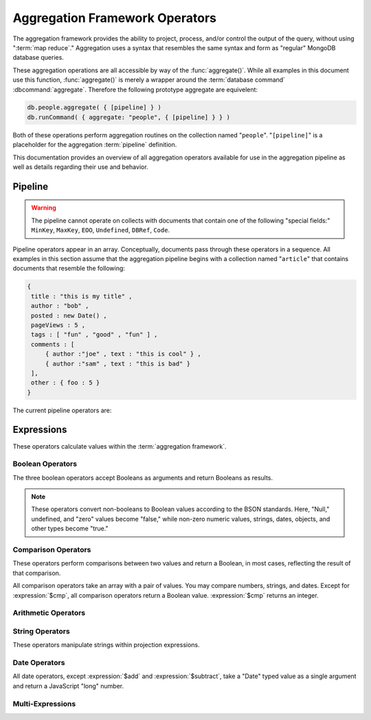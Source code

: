 ===============================
Aggregation Framework Operators
===============================

.. versionadded:: 2.1.0

.. default-domain:: agg

The aggregation framework provides the ability to project, process,
and/or control the output of the query, without using ":term:`map
reduce`." Aggregation uses a syntax that resembles the same syntax and
form as "regular" MongoDB database queries.

These aggregation operations are all accessible by way of the
:func:`aggregate()`. While all examples in this document use this
function, :func:`aggregate()` is merely a wrapper around the
:term:`database command` :dbcommand:`aggregate`. Therefore the
following prototype aggregate are equivelent:

.. code-block:: javascript

   db.people.aggregate( { [pipeline] } )
   db.runCommand( { aggregate: "people", { [pipeline] } } )

Both of these operations perform aggregation routines on the
collection named "``people``". "``[pipeline]``" is a placeholder for
the aggregation :term:`pipeline` definition.

This documentation provides an overview of all aggregation operators
available for use in the aggregation pipeline as well as details
regarding their use and behavior.

.. seealso:: ":doc:`/applications/aggregation`" and ":ref:`Aggregation
   Framework Documentation Index <aggregation-framework>`" for more
   information on the aggregation functionality.

.. _aggregation-pipeline-operator-reference:

Pipeline
--------

.. warning::

   The pipeline cannot operate on collects with documents that contain
   one of the following "special fields:" ``MinKey``, ``MaxKey``,
   ``EOO``, ``Undefined``, ``DBRef``, ``Code``.

Pipeline operators appear in an array. Conceptually, documents pass through
these operators in a sequence. All examples in this section assume that the
aggregation pipeline begins with a collection named "``article``" that
contains documents that resemble the following:

.. code-block:: javascript

   {
    title : "this is my title" ,
    author : "bob" ,
    posted : new Date() ,
    pageViews : 5 ,
    tags : [ "fun" , "good" , "fun" ] ,
    comments : [
        { author :"joe" , text : "this is cool" } ,
        { author :"sam" , text : "this is bad" }
    ],
    other : { foo : 5 }
   }

The current pipeline operators are:

.. pipeline:: $project

   Reshapes a document stream by renaming, adding, or removing
   fields. Also use :pipeline:`$project` to create computed values
   or sub-objects. Use :pipeline:`$project` to:

   - Include fields from the original document.
   - Exclude fields from the original document.
   - Insert computed fields.
   - Rename fields.
   - Create and populate fields that hold sub-documents.

   Use :pipeline:`$project` to quickly select the fields that you
   want to include or exclude from the response. Consider the
   following aggregation framework operation.

   .. code-block:: javascript

      db.article.aggregate(
          { $project : {
              title : 1 ,
              author : 1 ,
          }}
       );

   This operation includes the ``title`` field and the ``author``
   field in the document that returns from the aggregation
   :term:`pipeline`. Because the first field specification is an
   inclusion, :pipeline:`$project` is in "inclusive" mode, and will
   return only the fields explicitly included (and the ``_id`` field.)

   .. note::

      The ``_id`` field is always included by default in the inclusive
      mode. You may explicitly exclude ``_id`` as follows:

      .. code-block:: javascript

         db.article.aggregate(
             { $project : {
                 _id : 0 ,
                 title : 1 ,
                 author : 1
             }}
         );

      Here, the projection excludes the ``_id`` field but includes the
      ``title`` and ``author`` fields.

   .. warning::

      In the inclusive mode, you may exclude *no* fields other than
      the ``_id`` field.

      A field inclusion in a projection will not create a field that
      does not exist in a document from the collection.

   In the exclusion mode, the :pipeline:`$project` returns all
   fields *except* the ones that are explicitly excluded. Consider the
   following example:

   .. code-block:: javascript

      db.article.aggregate(
          { $project : {
              comments : 0 ,
              other : 0
          }}
      );

   Here, the projection propagates all fields except for the
   "``comments``" and "``other``" fields along the pipeline.

   The :pipeline:`$project` enters **exclusive** mode when the
   first field in the projection (that isn't "``_id``") is an exclusion.
   When the first field is an **inclusion** the projection is inclusive.

   .. note::

      In exclusive mode, no fields may be explicitly included by
      declaring them with a "``: 1``" in the projection statement.

   Projections can also add computed fields to the document stream
   passing through the pipeline. A computed field can use any of the
   :ref:`expression operators <aggregation-expression-operators>`.
   Consider the following example:

   .. code-block:: javascript

      db.article.aggregate(
          { $project : {
              title : 1,
              doctoredPageViews : { $add:["$pageViews", 10] }
          }}
      );

   Here, the field "``doctoredPageViews``" represents the value of the
   ``pageViews`` field after adding 10 to the original field using the
   :expression:`$add`.

   .. note::

      You must enclose the expression that defines the computed field in
      braces, so that it resembles an object and conforms to
      JavaScript syntax.

   You may also use :pipeline:`$project` to rename fields. Consider
   the following example:

   .. code-block:: javascript

      db.article.aggregate(
          { $project : {
              title : 1 ,
              page_views : "$pageViews" ,
              florble : "$other.foo"
          }}
      );


   This operation renames the "``pageViews``" field to "``page_views``",
   and renames the "``foo``" field in the "``other``" sub-document as
   the top-level field "``florable``". The field references used for
   renaming fields are direct expressions and do not use an operator
   or surrounding braces. All aggregation field references can use
   dotted paths to refer to fields in nested documents.

   Finally, you can use the :pipeline:`$project` to create and
   populate new sub-documents. Consider the following example that
   creates a new object-valued field named ``stats`` that holds a number
   of values:

   .. code-block:: javascript

      db.article.aggregate(
          { $project : {
              title : 1 ,
              stats : {
                  pv : "$pageViews",
                  foo : "$other.foo",
                  dpv : { $add:["$pageViews", 10] }
              }
          }}
      );

   This projection includes the ``title`` field and places
   :pipeline:`$project` into "inclusive" mode. Then, it creates the
   ``stats`` documents with the following fields:

   - "``pv``" which includes and renames the "``pageViews``" from the
     top level of the original documents.
   - "``foo``" which includes the value of "``other.foo``" from the
     original documents.
   - "``dpv``" which is a computed field that adds 10 to the value of
     the "``pageViews``" field in the original document using the
     :expression:`$add` aggregation expression.

   .. note::

      Because of the :term:`BSON` requirement to preserve field order,
      projections output fields in the same order that they appeared in the
      input. Furthermore, when the aggregation framework adds computed
      values to a document, they will follow all fields from the
      original and appear in the order that they appeared in the
      :pipeline:`$project` statement.

.. pipeline:: $match

   Provides a query-like interface to filter documents out of the
   aggregation :term:`pipeline`. The :pipeline:`$match` drops
   documents that do not match the condition from the aggregation
   pipeline, and it passes documents that match along the pipeline
   unaltered.

   The syntax passed to the :pipeline:`$match` is identical
   to the :term:`query` syntax. Consider the following prototype form:

   .. code-block:: javascript

      db.article.aggregate(
          { $match : <match-predicate> }
      );

   The following example performs a simple field equality test:

   .. code-block:: javascript

      db.article.aggregate(
          { $match : { author : "dave" } }
      );

   This operation only returns documents where the "``author``" field
   holds the value "``dave``". Consider the following example,
   which performs a range test:

   .. code-block:: javascript

      db.article.aggregate(
          { $match : { score  : { $gt : 50, $lte : 90 } } }
      );

   Here, all documents return when the ``score`` field holds a value
   that is greater than 50 and less than or equal to 90.

   .. seealso:: :mongodb:operator:`$gt` and :mongodb:operator:`$lte`.

   .. note::

      Place the :pipeline:`$match` as early in the aggregation
      :term:`pipeline` as possible. Because :pipeline:`$match`
      limits the total number of documents in the aggregation
      pipeline, earlier :pipeline:`$match` operations minimize the
      amount of later processing. If you place a :pipeline:`$match`
      at the very beginning of a pipeline, the query can take
      advantage of :term:`indexes <index>` like any other
      :mongodb:func:`find()` or :mongodb:func:`findOne()`.

.. pipeline:: $limit

   Restricts the number of :term:`JSON documents <json document>` that
   pass through the :pipeline:`$limit` in the :term:`pipeline`.

   :pipeline:`$limit` takes a single numeric (positive whole number)
   value as a parameter. Once the specified number of documents pass
   through the pipeline operator, no more will. Consider the following
   example:

   .. code-block:: javascript

      db.article.aggregate(
          { $limit : 5 }
      );

   This operation returns only the first 5 documents passed to it from
   by the pipeline. :pipeline:`$limit` has no effect on the content
   of the documents it passes.

.. pipeline:: $skip

   Skips over the specified number of :term:`JSON documents <json document>`
   that pass through the :pipeline:`$skip` in the :term:`pipeline`
   before passing all of the remaining input.

   :pipeline:`$skip` takes a single numeric (positive whole number)
   value as a parameter. Once the operation has skipped the specified
   number of documents, it passes all the remaining documents along the
   :term:`pipeline` without alteration. Consider the following
   example:

   .. code-block:: javascript

      db.article.aggregate(
          { $skip : 5 }
      );

   This operation skips the first 5 documents passed to it by the
   pipeline. :pipeline:`$skip` has no effect on the content of the
   documents it passes along the pipeline.

.. pipeline:: $unwind

   Peels off the elements of an array individually, and returns a
   stream of documents. :pipeline:`$unwind` returns one document for
   every member of the unwound array within every source
   document. Take the following aggregation command:

   .. code-block:: javascript

      db.article.aggregate(
          { $project : {
              author : 1 ,
              title : 1 ,
              tags : 1
          }},
          { $unwind : "$tags" }
      );

   .. note::

      The dollar sign (i.e. "``$``") must proceed the field
      specification handed to the :pipeline:`$unwind` operator.

   In the above aggregation :pipeline:`$project` selects
   (inclusively) the ``author``, ``title``, and ``tags`` fields, as
   well as the ``_id`` field implicitly. Then the pipeline passes the
   results of the projection to the :pipeline:`$unwind` operator,
   which will unwind the "``tags`` field. This operation may return
   a sequence of documents that resemble the following for a
   collection that contains one document holding a "``tags``" field
   with an array of 3 items.

   .. code-block:: javascript

      {
           "result" : [
                   {
                           "_id" : ObjectId("4e6e4ef557b77501a49233f6"),
                           "title" : "this is my title",
                           "author" : "bob",
                           "tags" : "fun"
                   },
                   {
                           "_id" : ObjectId("4e6e4ef557b77501a49233f6"),
                           "title" : "this is my title",
                           "author" : "bob",
                           "tags" : "good"
                   },
                   {
                           "_id" : ObjectId("4e6e4ef557b77501a49233f6"),
                           "title" : "this is my title",
                           "author" : "bob",
                           "tags" : "fun"
                   }
           ],
           "OK" : 1
      }

   A single document becomes 3 documents: each document is identical
   except for the value of the ``tags`` field. Each value of ``tags``
   is one of the values in the original "tags" array.

   .. note::

      The following behaviors are present in :pipeline:`$unwind`:

      - :pipeline:`$unwind` is most useful in combination
        with :pipeline:`$group`.

      - The effects of an unwind can be undone with the
        :pipeline:`$group` pipeline operators.

      - If you specify a target field for :pipeline:`$unwind` that
        does not exist in an input document, the document passes
        through :pipeline:`$unwind` unchanged.

      - If you specify a target field for :pipeline:`$unwind` that is
        not an array, :mongodb:func:`aggregate()` generates an error.

      - If you specify a target field for :pipeline:`$unwind` that
        holds an empty array ("``[]``"), then the document passes
        through unchanged.

.. pipeline:: $group

   Groups documents together for the purpose of calculating aggregate
   values based on a collection of documents. Practically, group often
   supports tasks such as average page views for each page in a
   website on a daily basis.

   The output of :pipeline:`$group` depends on how you define
   groups. Begin by specifying an identifier (i.e. a "``_id``" field)
   for the group you're creating with this pipeline. You can specify
   a single field from the documents in the pipeline, a previously computed
   value, or an aggregate key made up from several incoming fields.

   Every group expression must specify an "``_id``" field.
   You may specify the "``_id``" field as a dotted
   field path reference, a document with multiple fields enclosed in
   braces (i.e. "``{``" and "``}``"), or a constant value.

   .. note::

      Use :pipeline:`$project` as needed to rename the grouped field
      after an :pipeline:`$group` operation, if necessary.

   Consider the following example:

   .. code-block:: javascript

      db.article.aggregate(
          { $group : {
              _id : "$author",
              docsPerAuthor : { $sum : 1 },
              viewsPerAuthor : { $sum : "$pageViews" }
          }}
      );

   This groups by the "``author``" field and computes two fields, the
   first "``docsPerAuthor``" is a counter field that adds one for
   each document with a given author field using the :group:`$sum`
   function. The "``viewsPerAuthor``" field is the sum of
   all of the "``pageViews``" fields in the documents for each group.

   Each field defined for the :pipeline:`$group` must use one of the group
   aggregation function listed below to generate its composite value:

   .. group:: $addToSet

      Returns an array of all the values found in the selected field
      among the documents in that group. *Every unique value only
      appears once* in the result set.

   .. group:: $first

      Returns the first value it sees for its group.

      .. note::

         Only use :group:`$first` when the :pipeline:`$group`
         follows an :pipeline:`$sort` operation. Otherwise, the
         result of this operation is unpredictable.

   .. group:: $last

      Returns the last value it sees for its group.

      .. note::

         Only use :group:`$last` when the :pipeline:`$group`
         follows an :pipeline:`$sort` operation. Otherwise, the
         result of this operation is unpredictable.

   .. group:: $max

      Returns the highest value among all values of the field in all
      documents selected by this group.

   .. group:: $min

      Returns the lowest value among all values of the field in all
      documents selected by this group.

   .. group:: $avg

      Returns the average of all the values of the field in all documents
      selected by this group.

   .. group:: $push

      Returns an array of all the values found in the selected field
      among the documents in that group. *A value may appear more than
      once* in the result set if more than one field in the grouped
      documents has that value.

   .. group:: $sum

      Returns the sum of all the values for a specified
      field in the grouped documents, as in the second use above.

      Alternately, if you specify a value as an argument,
      :group:`$sum` will increment this field by the specified value
      for every document in the grouping. Typically, as in the first
      use above, specify a value of "``1`` " in order to count members of the
      group.

   .. warning::

      The aggregation system currently stores :pipeline:`$group` operations in
      memory, which may cause problems when processing a larger number
      of groups.

.. pipeline:: $sort

   The :pipeline:`$sort` :term:`pipeline` operator sorts all input
   documents and returns them to the pipeline in sorted
   order. Consider the following prototype form:

   .. code-block:: javascript

      db.<collection-name>.aggregate(
          { $sort : { <sort-key> } }
      );

   This sorts the documents in the collection named
   "``<collection-name>``", according to the key and specification in
   the "``{ <sort-key> }``" document.

   The sorting configuration is identical to the specification of an
   :term:`index`. Within a document, specify a field or fields that
   you want to sort by and a value of "``1``" or "``-1``" to specify
   an ascending or descending sort respectively. See the following
   example:

   .. code-block:: javascript

      db.users.aggregate(
          { $sort : { age : -1, posts: 1 } }
      );

   This operation sorts the documents in the "``users``" collection,
   in descending order according by the "``age``" field and then in
   ascending order according to the value in the "``posts``" field.

   .. note::

      The :pipeline:`$sort` cannot begin sorting documents until
      previous operators in the pipeline have returned all output.

   .. warning:: Unless the :pipline:`$sort` operator can use an index,
      in the current release, the sort must fit within memory. This
      may cause problems when sorting large numbers of documents.

.. OMITTED: Pending SERVER-3254, $out will not be in 2.2.
..
.. .. pipeline:: $out
..
..    Use :pipeline:`$out` to write the contents of the
..    :term:`pipeline`, without concluding the aggregation pipeline.
..    Specify the name of a collection as an argument to
..    :pipeline:`$out`. Consider the following trivial example:
..
..    .. code-block:: javascript
..
..       db.article.aggregate(
..           { $out : "users2" }
..       );
..
..    This command reads all documents in the "``users``" collection and
..    writes them to the "``users2``" collection. The documents are then
..    returned by the aggregation framework in an array, which is the
..    default beh avior.

.. _aggregation-expression-operators:

Expressions
-----------

These operators calculate values within the :term:`aggregation
framework`.

Boolean Operators
~~~~~~~~~~~~~~~~~

The three boolean operators accept Booleans as arguments and
return Booleans as results.

.. note::

   These operators convert non-booleans to Boolean values according to
   the BSON standards. Here, "Null," undefined, and "zero" values
   become "false," while non-zero numeric values, strings, dates,
   objects, and other types become "true."

.. expression:: $and

   Takes an array and returns ``true`` if *all* of the values in the
   array are ``true``. Otherwise :expression:`$and` returns false.

   .. note::

      :expression:`$and` uses short-circuit logic: the operation
      stops evaluation after encountering the first ``false`` expression.

.. expression:: $not

   Returns the boolean opposite value passed to it. When passed a
   "``true``" value, :expression:`$not` returns ``false``; when passed
   a "``false``" value, :expression:`$not` returns ``true``.

.. expression:: $or

   Takes an array and returns ``true`` if *any* of the values in the
   array are ``true``. Otherwise :expression:`$or` returns false.

   .. note::

      :expression:`$or` uses short-circuit logic: the operation
      stops evaluation after encountering the first ``true`` expression.

Comparison Operators
~~~~~~~~~~~~~~~~~~~~

These operators perform comparisons between two values and return a
Boolean, in most cases, reflecting the result of that comparison.

All comparison operators take an array with a pair of values. You may
compare numbers, strings, and dates. Except for :expression:`$cmp`,
all comparison operators return a Boolean value. :expression:`$cmp`
returns an integer.

.. expression:: $cmp

   Takes two values in an array, either a pair of numbers, a pair of strings,
   or a pair of dates, and returns an integer. The returned value is:

   - A negative number if the first value is less than the second.

   - A positive number if the first value is greater than the second.

   - ``0`` if the two values are equal.

.. expression:: $eq

   Takes two values in an array, either a pair of numbers, a pair of strings,
   or a pair of dates, and returns an integer. The returned value is:

   - ``true`` when the values are equivalent.

   - ``false`` when the values are **not** equivalent.

.. expression:: $gt

   Takes two values in an array, either a pair of numbers, a pair of strings,
   or a pair of dates, and returns an integer. The returned value is:

   - ``true`` when the first value is *greater than* the second value.

   - ``false`` when the first value is *less than or equal to* the
     second value.

.. expression:: $gte

   Takes two values in an array, either a pair of numbers, a pair of strings,
   or a pair of dates, and returns an integer. The returned value is:

   - ``true`` when the first value is *greater than or equal* to the
     second value.

   - ``false`` when the first value is *less than* the second value.

.. expression:: $lt

   Takes two values in an array, either a pair of numbers, a pair of strings,
   or a pair of dates, and returns an integer. The returned value is:

   - ``true`` when the first value is *less than* the second value.

   - ``false`` when the first value is *greater than or equal to* the
     second value.

.. expression:: $lte

   Takes two values in an array, either a pair of numbers, a pair of strings,
   or a pair of dates, and returns an integer. The returned value is:

   - ``true`` when the first value is *less than or equal to* the
     second value.

   - ``false`` when the first value is *greater than* the second
     value.

.. expression:: $ne

   Takes two values in an array, either a pair of numbers, a pair of strings,
   or a pair of dates, and returns an integer. The returned value is:

   - ``true`` when the values are **not equivalent**.

   - ``false`` when the values are equivalent.

Arithmetic Operators
~~~~~~~~~~~~~~~~~~~~

.. expression:: $add

   Takes an array of numbers and adds them together, returning the
   sum.

   - If the array contains a string, :expression:`$add` concatenates
     all items and returns the result as a string.

   - If the array contains a date and no strings, :expression:`$add`
     treats all numbers as a quantity of days and adds them to the
     date. The result has the date type.

.. expression:: $divide

   Takes an array that contains a pair of numbers and returns the
   value of the first number divided by the second number.

.. expression:: $mod

   Takes an array that contains a pair of numbers and returns the
   *remainder* of the first number divided by the second number.

   .. seealso:: :mongodb:operator:`$mod`

.. expression:: $multiply

   Takes an array of numbers and multiples them, returning the
   resulting product.

.. expression:: $subtract

   Takes an array that contains a pair of numbers and subtracts the
   second from the first, returning their difference.

   .. note::

      If the first entry in the array is a date,
      :expression:`$subtract` treats the second entry, a number, as a
      number of days and decrements the date, returning the resulting
      date.


String Operators
~~~~~~~~~~~~~~~~

These operators manipulate strings within projection expressions.

.. expression:: $strcasecmp

   Takes in two strings. Returns a number, of JavaScript type "long."
   :expression:`$strcasecmp` is positive if the first string is
   "greater than" the second and negative if the first string is "less
   than" the second. :expression:`$strcasecmp` returns 0 if the
   strings are identical.

   .. note::

      :expression:`$strcasecmp` internally capitalizes strings before
      comparing them to provide a case-*insensitive* comparison.
      Use :expression:`$cmp` for a case sensitive comparison.

.. expression:: $substr

   :expression:`$substr` takes a string and two numbers. The first
   number represents the number of characters in the string to skip,
   and the second number specifies the number of characters to return
   from the string.

.. expression:: $toLower

   Takes a single string and converts that string to lowercase,
   returning the result. All uppercase letters become lowercase.

   .. note::

      :expression:`$toLower` may not make sense when applied to glyphs outside
      the Roman alphabet.

.. expression:: $toUpper

   Takes a single string and converts that string to uppercase,
   returning the result. All lowercase letters become uppercase.

   .. note::

      :expression:`$toUpper` may not make sense when applied to glyphs outside
      the Roman alphabet.

.. seealso:: ":expression:`$add`", which concatenates strings.

Date Operators
~~~~~~~~~~~~~~

All date operators, except :expression:`$add` and
:expression:`$subtract`, take a "Date" typed value as a single
argument and return a JavaScript "long" number.

.. expression:: $dayOfMonth

   Takes a date and returns the day of the month as a number
   between 1 and 31.

.. expression:: $dayOfWeek

   Takes a date and returns the day of the week as a number
   between 1 and 7.

.. expression:: $dayOfYear

   Takes a date and returns the day of the year as a number
   between 1 and 366.

.. expression:: $hour

   Takes a date and returns the hour between 0 and 23.

.. expression:: $minute

   Takes a date and returns the minute between 0 and 59.

.. expression:: $month

   Takes a date and returns the month as a number between 1 and 12.

.. expression:: $second

   Takes a date and returns the second between 0 and 59.

.. expression:: $week

   Takes a date and returns the week of the year as a number
   between 0 and 53.

   Weeks start on Sundays and the days before the first Sunday of the
   year are in "week 0."

.. expression:: $year

   Takes a date and returns a four digit number.

.. expression:: $isoDate

   Converts a :term:`JSON document` that contains date constituents
   into an date-typed object (i.e. in :term:`ISODate` format.)

   :expression:`$isoDate` takes the following form:

   .. code-block:: javascript

      $isoDate:{$year: <year>,
                $month: <month>,
                $dayOfMonth: <dayOfMonth>,
                $hour: <hour>,
                $minute: <minute>,
                $second: <second>
               }

.. seealso:: ":expression:`$add`" and ":expression:`$subtract` can
   also manipulate date objects.


Multi-Expressions
~~~~~~~~~~~~~~~~~

.. expression:: $ifNull

   Takes an array with two expressions. :expression:`$ifNull` returns
   the first expression if it evaluates to a non-false
   value. Otherwise, :expression:`$ifNull` returns the second
   expression’s value.

.. expression:: $cond

   Takes an array with three expressions, where the first expression
   evaluates to a Boolean value. If the first expression evaluates to true,
   :expression:`$cond` returns the value of the second expression. If the
   first expression evaluates to false, :expression:`$cond` evaluates and
   returns the third expression.
